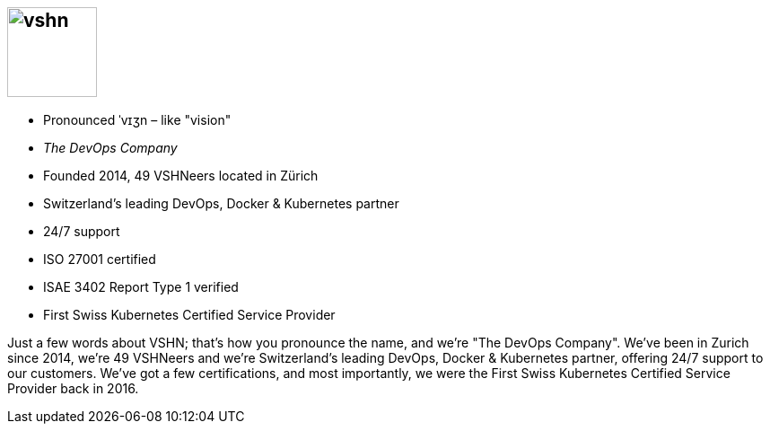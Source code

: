 == image:vshn.svg[height=100]

[%step]
* Pronounced ˈvɪʒn – like "vision"
* _The DevOps Company_
* Founded 2014, 49 VSHNeers located in Zürich
* Switzerland's leading DevOps, Docker & Kubernetes partner
* 24/7 support
* ISO 27001 certified
* ISAE 3402 Report Type 1 verified
* First Swiss Kubernetes Certified Service Provider

[.notes]
--
Just a few words about VSHN; that's how you pronounce the name, and we're "The DevOps Company". We've been in Zurich since 2014, we're 49 VSHNeers and we're Switzerland's leading DevOps, Docker & Kubernetes partner, offering 24/7 support to our customers. We've got a few certifications, and most importantly, we were the First Swiss Kubernetes Certified Service Provider back in 2016.
--

